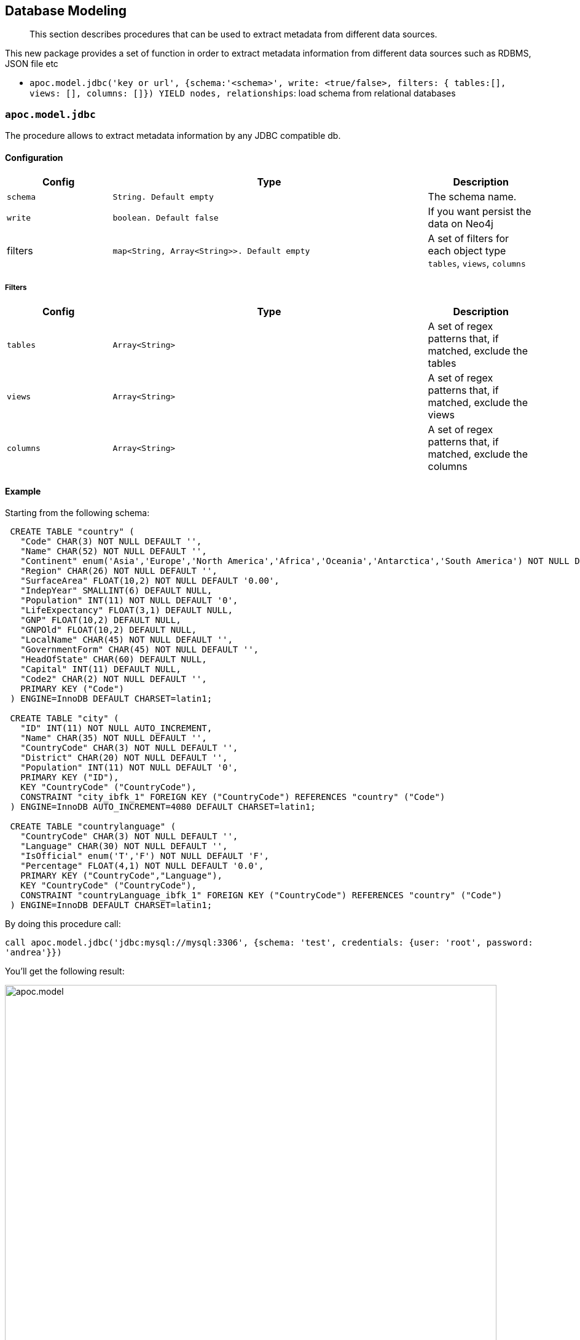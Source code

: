 [[database-modeling]]
== Database Modeling

[abstract]
--
This section describes procedures that can be used to extract metadata from different data sources.
--


This new package provides a set of function in order to extract metadata information from different data sources such as RDBMS, JSON file etc


 * `apoc.model.jdbc('key or url', {schema:'<schema>', write: <true/false>, filters: { tables:[], views: [], columns: []}) YIELD nodes, relationships`: load schema from relational databases

=== `apoc.model.jdbc`

The procedure allows to extract metadata information by any JDBC compatible db.

==== Configuration

[options="header",cols="a,3m,a"]
|===
|Config | Type | Description

|`schema`
|String. Default `empty`
|The schema name.

|`write`
|boolean. Default `false`
|If you want persist the data on Neo4j

|filters
|map<String, Array<String>>. Default `empty`
|A set of filters for each object type `tables`, `views`, `columns`
|===

===== Filters

[options="header",cols="a,3m,a"]
|===
|Config | Type | Description

|`tables`
|Array<String>
|A set of regex patterns that, if matched, exclude the tables

|`views`
|Array<String>
|A set of regex patterns that, if matched, exclude the views

|`columns`
|Array<String>
|A set of regex patterns that, if matched, exclude the columns
|===


==== Example

Starting from the following schema:

[source,sql]
----
 CREATE TABLE "country" (
   "Code" CHAR(3) NOT NULL DEFAULT '',
   "Name" CHAR(52) NOT NULL DEFAULT '',
   "Continent" enum('Asia','Europe','North America','Africa','Oceania','Antarctica','South America') NOT NULL DEFAULT 'Asia',
   "Region" CHAR(26) NOT NULL DEFAULT '',
   "SurfaceArea" FLOAT(10,2) NOT NULL DEFAULT '0.00',
   "IndepYear" SMALLINT(6) DEFAULT NULL,
   "Population" INT(11) NOT NULL DEFAULT '0',
   "LifeExpectancy" FLOAT(3,1) DEFAULT NULL,
   "GNP" FLOAT(10,2) DEFAULT NULL,
   "GNPOld" FLOAT(10,2) DEFAULT NULL,
   "LocalName" CHAR(45) NOT NULL DEFAULT '',
   "GovernmentForm" CHAR(45) NOT NULL DEFAULT '',
   "HeadOfState" CHAR(60) DEFAULT NULL,
   "Capital" INT(11) DEFAULT NULL,
   "Code2" CHAR(2) NOT NULL DEFAULT '',
   PRIMARY KEY ("Code")
 ) ENGINE=InnoDB DEFAULT CHARSET=latin1;

 CREATE TABLE "city" (
   "ID" INT(11) NOT NULL AUTO_INCREMENT,
   "Name" CHAR(35) NOT NULL DEFAULT '',
   "CountryCode" CHAR(3) NOT NULL DEFAULT '',
   "District" CHAR(20) NOT NULL DEFAULT '',
   "Population" INT(11) NOT NULL DEFAULT '0',
   PRIMARY KEY ("ID"),
   KEY "CountryCode" ("CountryCode"),
   CONSTRAINT "city_ibfk_1" FOREIGN KEY ("CountryCode") REFERENCES "country" ("Code")
 ) ENGINE=InnoDB AUTO_INCREMENT=4080 DEFAULT CHARSET=latin1;

 CREATE TABLE "countrylanguage" (
   "CountryCode" CHAR(3) NOT NULL DEFAULT '',
   "Language" CHAR(30) NOT NULL DEFAULT '',
   "IsOfficial" enum('T','F') NOT NULL DEFAULT 'F',
   "Percentage" FLOAT(4,1) NOT NULL DEFAULT '0.0',
   PRIMARY KEY ("CountryCode","Language"),
   KEY "CountryCode" ("CountryCode"),
   CONSTRAINT "countryLanguage_ibfk_1" FOREIGN KEY ("CountryCode") REFERENCES "country" ("Code")
 ) ENGINE=InnoDB DEFAULT CHARSET=latin1;
----

By doing this procedure call:

`call apoc.model.jdbc('jdbc:mysql://mysql:3306', {schema: 'test', credentials: {user: 'root', password: 'andrea'}})`

You'll get the following result:

image::{img}/apoc.model.jdbc[width=800]